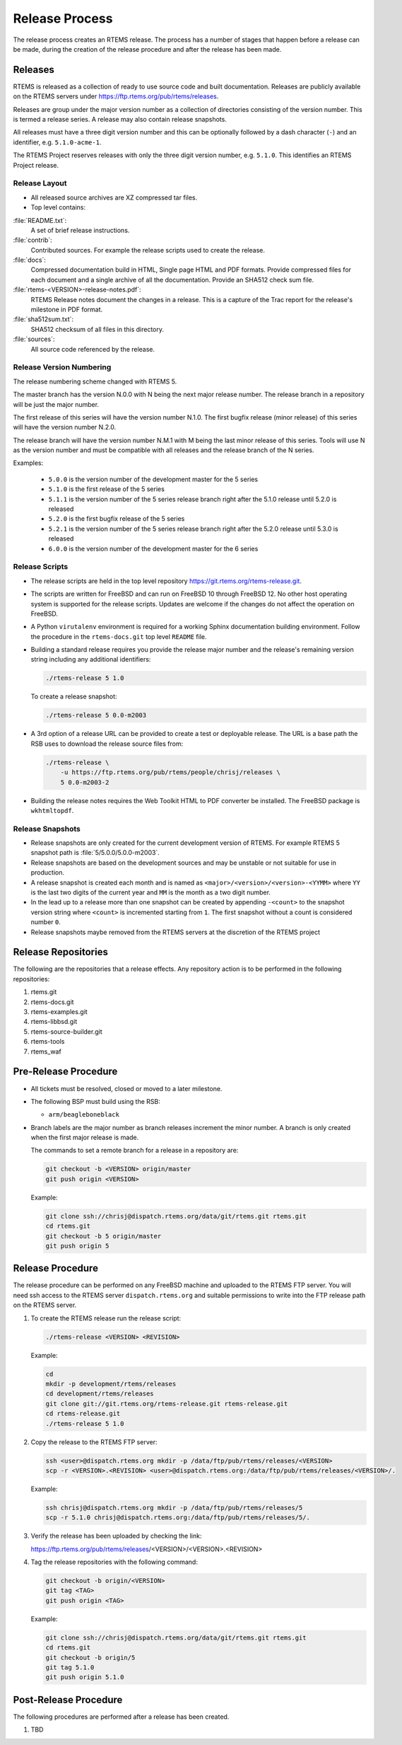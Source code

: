 .. SPDX-License-Identifier: CC-BY-SA-4.0

.. Copyright (C) 2020 Contemporary Software
.. Copyright (C) 2020 Chris Johns

.. _Release_Process:

Release Process
***************

The release process creates an RTEMS release. The process has a number of
stages that happen before a release can be made, during the creation of the
release procedure and after the release has been made.

Releases
========

RTEMS is released as a collection of ready to use source code and built
documentation. Releases are publicly available on the RTEMS servers under
https://ftp.rtems.org/pub/rtems/releases.

Releases are group under the major version number as a collection of
directories consisting of the version number. This is termed a release
series. A release may also contain release snapshots.

All releases must have a three digit version number and this can be optionally
followed by a dash character (``-``) and an identifier, e.g. ``5.1.0-acme-1``.

The RTEMS Project reserves releases with only the three digit version number,
e.g. ``5.1.0``. This identifies an RTEMS Project release.

Release Layout
--------------

* All released source archives are XZ compressed tar files.

* Top level contains:

:file:`README.txt`:
    A set of brief release instructions.

:file:`contrib`:
    Contributed sources. For example the release scripts used to create the
    release.

:file:`docs`:
    Compressed documentation build in HTML, Single page HTML and PDF
    formats. Provide compressed files for each document and a single archive
    of all the documentation. Provide an SHA512 check sum file.

:file:`rtems-<VERSION>-release-notes.pdf`:
    RTEMS Release notes document the changes in a release. This is a capture
    of the Trac report for the release's milestone in PDF format.

:file:`sha512sum.txt`:
    SHA512 checksum of all files in this directory.

:file:`sources`:
    All source code referenced by the release.

Release Version Numbering
-------------------------

The release numbering scheme changed with RTEMS 5.

The master branch has the version N.0.0 with N being the next major release
number. The release branch in a repository will be just the major number.

The first release of this series will have the version number N.1.0. The first
bugfix release (minor release) of this series will have the version number
N.2.0.

The release branch will have the version number N.M.1 with M being the last
minor release of this series. Tools will use N as the version number and must
be compatible with all releases and the release branch of the N series.

Examples:

 - ``5.0.0`` is the version number of the development master for the 5 series

 - ``5.1.0`` is the first release of the 5 series

 - ``5.1.1`` is the version number of the 5 series release branch right after
   the 5.1.0 release until 5.2.0 is released

 - ``5.2.0`` is the first bugfix release of the 5 series

 - ``5.2.1`` is the version number of the 5 series release branch right after
   the 5.2.0 release until 5.3.0 is released

 - ``6.0.0`` is the version number of the development master for the 6 series

Release Scripts
----------------

* The release scripts are held in the top level repository
  https://git.rtems.org/rtems-release.git.

* The scripts are written for FreeBSD and can run on FreeBSD 10 through
  FreeBSD 12. No other host operating system is supported for the release
  scripts. Updates are welcome if the changes do not affect the operation on
  FreeBSD.

* A Python ``virutalenv`` environment is required for a working Sphinx
  documentation building environment. Follow the procedure in the
  ``rtems-docs.git`` top level ``README`` file.

* Building a standard release requires you provide the release major number
  and the release's remaining version string including any additional
  identifiers:

  .. code-block:: none

     ./rtems-release 5 1.0

  To create a release snapshot:

  .. code-block:: none

    ./rtems-release 5 0.0-m2003

* A 3rd option of a release URL can be provided to create a test or deployable
  release. The URL is a base path the RSB uses to download the release source
  files from:

  .. code-block:: none

    ./rtems-release \
        -u https://ftp.rtems.org/pub/rtems/people/chrisj/releases \
        5 0.0-m2003-2

* Building the release notes requires the Web Toolkit HTML to PDF converter be
  installed. The FreeBSD package is ``wkhtmltopdf``.

Release Snapshots
-----------------

* Release snapshots are only created for the current development version of
  RTEMS. For example RTEMS 5 snapshot path is :file:`5/5.0.0/5.0.0-m2003`.

* Release snapshots are based on the development sources and may be unstable or
  not suitable for use in production.

* A release snapshot is created each month and is named as
  ``<major>/<version>/<version>-<YYMM>`` where ``YY`` is the last two digits of
  the current year and ``MM`` is the month as a two digit number.

* In the lead up to a release more than one snapshot can be created by
  appending ``-<count>`` to the snapshot version string where ``<count>`` is
  incremented starting from ``1``. The first snapshot without a count is
  considered number ``0``.

* Release snapshots maybe removed from the RTEMS servers at the discretion of
  the RTEMS project

Release Repositories
====================

The following are the repositories that a release effects. Any repository
action is to be performed in the following repositories:

#. rtems.git

#. rtems-docs.git

#. rtems-examples.git

#. rtems-libbsd.git

#. rtems-source-builder.git

#. rtems-tools

#. rtems_waf

Pre-Release Procedure
=====================

* All tickets must be resolved, closed or moved to a later milestone.

* The following BSP must build using the RSB:

  - ``arm/beagleboneblack``

* Branch labels are the major number as branch releases increment the minor
  number. A branch is only created when the first major release is made.

  The commands to set a remote branch for a release in a repository are:

  .. code-block:: none

      git checkout -b <VERSION> origin/master
      git push origin <VERSION>

  Example:

  .. code-block:: none

      git clone ssh://chrisj@dispatch.rtems.org/data/git/rtems.git rtems.git
      cd rtems.git
      git checkout -b 5 origin/master
      git push origin 5

Release Procedure
=================

The release procedure can be performed on any FreeBSD machine and uploaded to
the RTEMS FTP server. You will need ssh access to the RTEMS server
``dispatch.rtems.org`` and suitable permissions to write into the FTP release
path on the RTEMS server.

#. To create the RTEMS release run the release script:

   .. code-block:: none

       ./rtems-release <VERSION> <REVISION>

   Example:

   .. code-block:: none

       cd
       mkdir -p development/rtems/releases
       cd development/rtems/releases
       git clone git://git.rtems.org/rtems-release.git rtems-release.git
       cd rtems-release.git
       ./rtems-release 5 1.0

#. Copy the release to the RTEMS FTP server:

   .. code-block:: none

       ssh <user>@dispatch.rtems.org mkdir -p /data/ftp/pub/rtems/releases/<VERSION>
       scp -r <VERSION>.<REVISION> <user>@dispatch.rtems.org:/data/ftp/pub/rtems/releases/<VERSION>/.

   Example:

   .. code-block:: none

       ssh chrisj@dispatch.rtems.org mkdir -p /data/ftp/pub/rtems/releases/5
       scp -r 5.1.0 chrisj@dispatch.rtems.org:/data/ftp/pub/rtems/releases/5/.

#. Verify the release has been uploaded by checking the link:

   https://ftp.rtems.org/pub/rtems/releases/<VERSION>/<VERSION>.<REVISION>

#. Tag the release repositories with the following command:

   .. code-block:: none

       git checkout -b origin/<VERSION>
       git tag <TAG>
       git push origin <TAG>

   Example:

   .. code-block:: none

      git clone ssh://chrisj@dispatch.rtems.org/data/git/rtems.git rtems.git
      cd rtems.git
      git checkout -b origin/5
      git tag 5.1.0
      git push origin 5.1.0

Post-Release Procedure
======================

The following procedures are performed after a release has been created.

#. TBD
